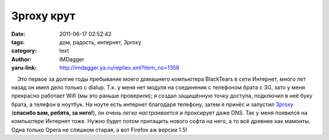 3proxy крут
===========
:date: 2011-06-17 02:52:42
:tags: дом, радость, интернет, 3proxy
:category: text
:author: IMDagger
:yaru-link: http://imdagger.ya.ru/replies.xml?item_no=1356

    Это первое за долгие годы пребывание моего домашнего компьютера
BlackTears в сети Интернет, много лет назад он имел дело только с
dialup. Т.к. у меня нет модуля на соединения с телефоном брата с 3G,
зато у меня прекрасно работает Wifi (мы это раньше проверили); я создал
защищённую точку доступа, подключил в неё буку брата, а телефон в
ноутбук. На ноуте есть интернет благодаря телефону, затем я принёс и
запустил `3proxy <http://3proxy.ru>`__ (**спасибо вам, ребята, за
него!**), он очень *легко настраивается* и проксирует даже DNS. Так у
меня появился на компьютере Интернет тоже. Нужно будет потом притащить
нового софта на него, а то всё древнее как мамонты. Одна только Opera не
слишком старая, а вот Firefox аж версии 1.5!

 

